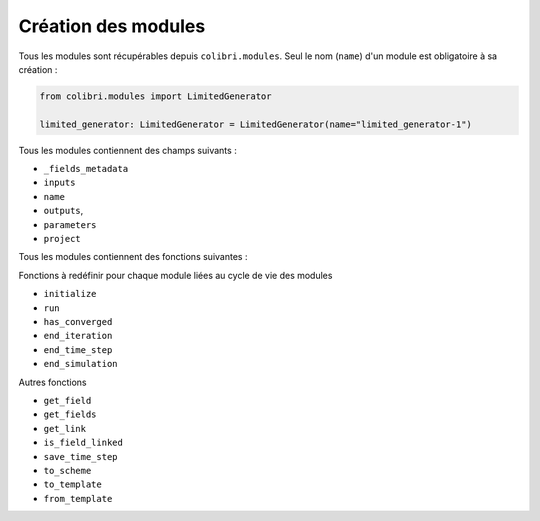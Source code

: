 
Création des modules
--------------------

Tous les modules sont récupérables depuis ``colibri.modules``. Seul le nom
(``name``) d'un module est obligatoire à sa création :

.. code-block:: python

    from colibri.modules import LimitedGenerator

    limited_generator: LimitedGenerator = LimitedGenerator(name="limited_generator-1")


Tous les modules contiennent des champs suivants :

- ``_fields_metadata``
- ``inputs``
- ``name``
- ``outputs``,
- ``parameters``
- ``project``

Tous les modules contiennent des fonctions suivantes :

Fonctions à redéfinir pour chaque module liées au cycle de vie des modules

- ``initialize``
- ``run``
- ``has_converged``
- ``end_iteration``
- ``end_time_step``
- ``end_simulation``


Autres fonctions

- ``get_field``
- ``get_fields``
- ``get_link``
- ``is_field_linked``
- ``save_time_step``
- ``to_scheme``
- ``to_template``
- ``from_template``
